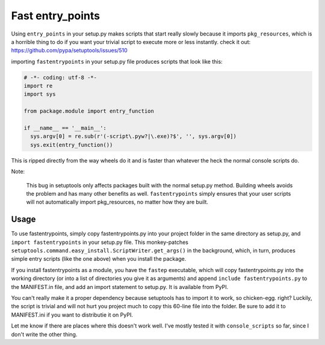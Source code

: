 Fast entry_points
=================
Using ``entry_points`` in your setup.py makes scripts that start really
slowly because it imports ``pkg_resources``, which is a horrible thing
to do if you want your trivial script to execute more or less instantly.
check it out: https://github.com/pypa/setuptools/issues/510

importing ``fastentrypoints`` in your setup.py file produces scripts
that look like this:

.. code:: python

  # -*- coding: utf-8 -*-
  import re
  import sys

  from package.module import entry_function

  if __name__ == '__main__':
    sys.argv[0] = re.sub(r'(-script\.pyw?|\.exe)?$', '', sys.argv[0])
    sys.exit(entry_function())

This is ripped directly from the way wheels do it and is faster than
whatever the heck the normal console scripts do.

Note:

  This bug in setuptools only affects packages built with the normal
  setup.py method. Building wheels avoids the problem and has many other
  benefits as well. ``fastentrypoints`` simply ensures that your user
  scripts will not automatically import pkg_resources, no matter how
  they are built.

Usage
-----
To use fastentrypoints, simply copy fastentrypoints.py into your project
folder in the same directory as setup.py, and ``import fastentrypoints``
in your setup.py file. This monkey-patches
``setuptools.command.easy_install.ScriptWriter.get_args()`` in the
background, which, in turn, produces simple entry scripts (like the one
above) when you install the package.

If you install fastentrypoints as a module, you have the ``fastep``
executable, which will copy fastentrypoints.py into the working
directory (or into a list of directories you give it as arguments) and
append ``include fastentrypoints.py`` to the MANIFEST.in file, and
add an import statement to setup.py. It is available from PyPI.

You can't really make it a proper dependency because setuptools has to
import it to work, so chicken-egg. right? Luckily, the script is trivial
and will not hurt you project much to copy this 60-line file into the
folder. Be sure to add it to MANIFEST.ini if you want to distributie it
on PyPI.

Let me know if there are places where this doesn't work well. I've
mostly tested it with ``console_scripts`` so far, since I don't write
the other thing.
